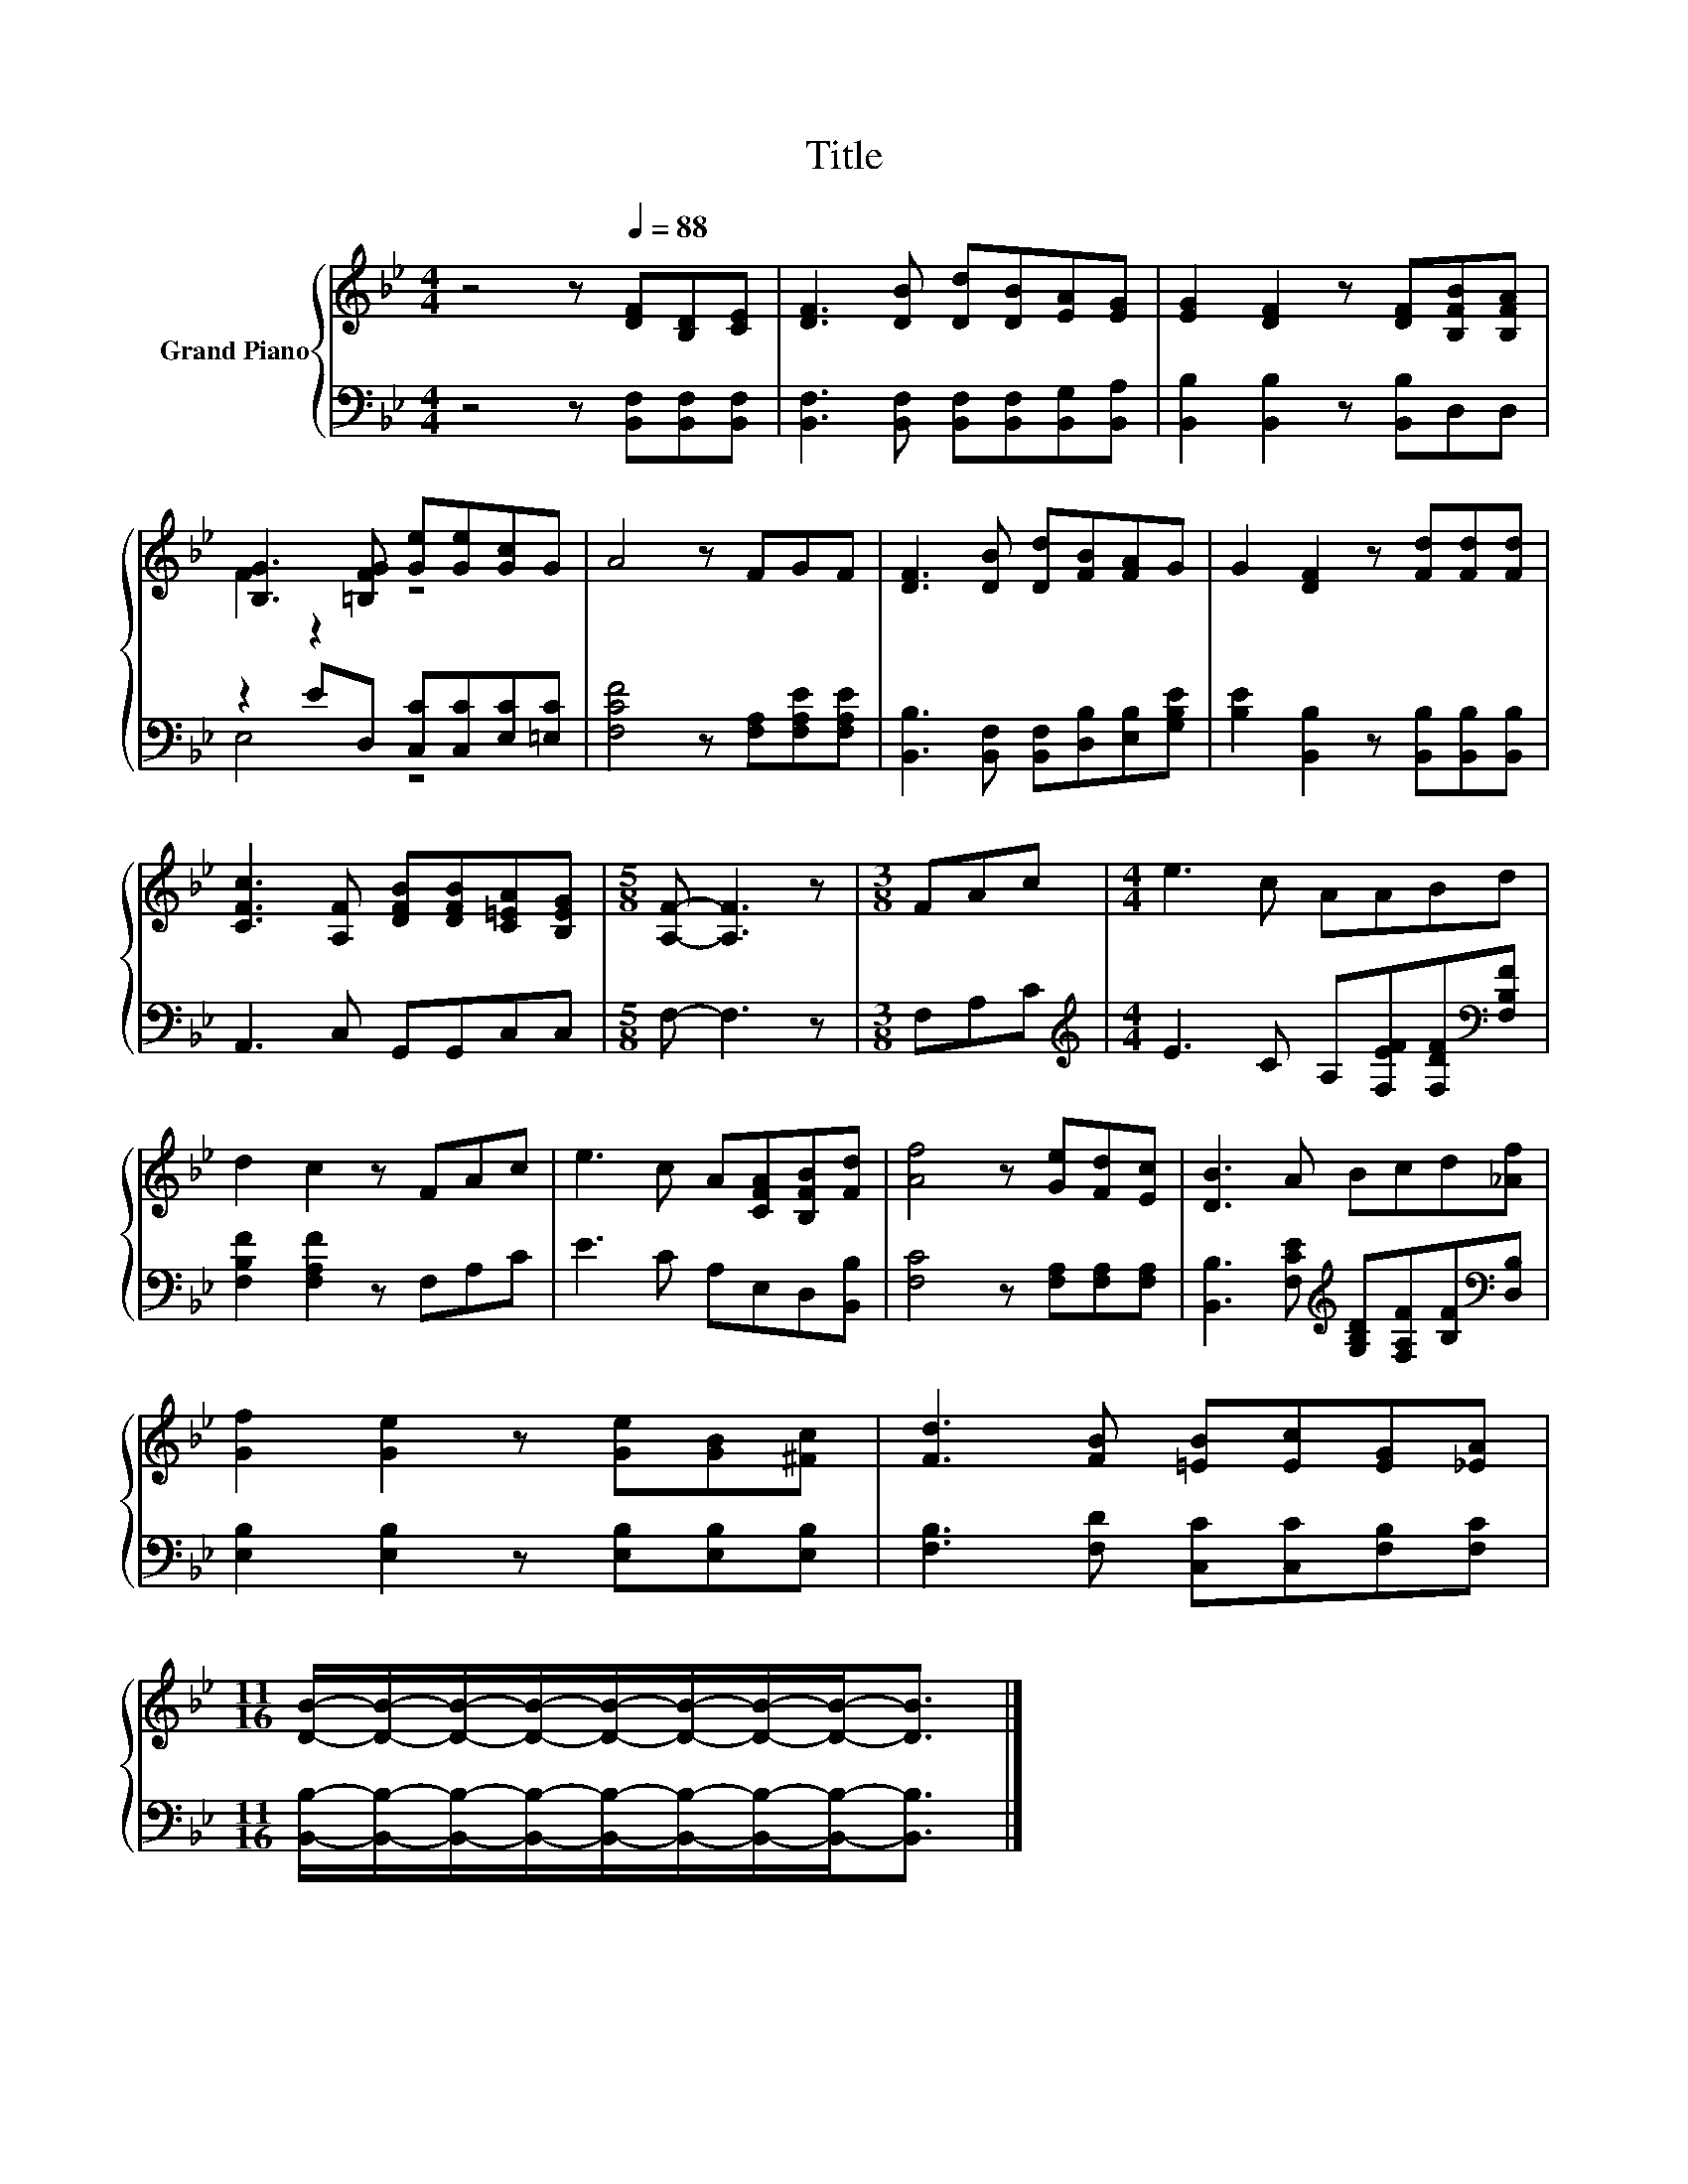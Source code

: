 X:1
T:Title
%%score { ( 1 3 ) | ( 2 4 ) }
L:1/8
M:4/4
K:Bb
V:1 treble nm="Grand Piano"
V:3 treble 
V:2 bass 
V:4 bass 
V:1
 z4 z[Q:1/4=88] [DF][B,D][CE] | [DF]3 [DB] [Dd][DB][EA][EG] | [EG]2 [DF]2 z [DF][B,FB][B,FA] | %3
 [B,G]3 [=B,FG] [Ge][Ge][Gc]G | A4 z FGF | [DF]3 [DB] [Dd][FB][FA]G | G2 [DF]2 z [Fd][Fd][Fd] | %7
 [CFc]3 [A,F] [DFB][DFB][C=EA][B,EG] |[M:5/8] [A,F]- [A,F]3 z |[M:3/8] FAc |[M:4/4] e3 c AABd | %11
 d2 c2 z FAc | e3 c A[CFA][B,FB][Fd] | [Af]4 z [Ge][Fd][Ec] | [DB]3 A Bcd[_Af] | %15
 [Gf]2 [Ge]2 z [Ge][GB][^Fc] | [Fd]3 [FB] [=EB][Ec][EG][_EA] | %17
[M:11/16] [DB]/-[DB]/-[DB]/-[DB]/-[DB]/-[DB]/-[DB]/-[DB]-<[DB] |] %18
V:2
 z4 z [B,,F,][B,,F,][B,,F,] | [B,,F,]3 [B,,F,] [B,,F,][B,,F,][B,,G,][B,,A,] | %2
 [B,,B,]2 [B,,B,]2 z [B,,B,]D,D, | z2 ED, [C,C][C,C][E,C][=E,C] | [F,CF]4 z [F,A,][F,A,E][F,A,E] | %5
 [B,,B,]3 [B,,F,] [B,,F,][D,B,][E,B,][G,B,E] | [B,E]2 [B,,B,]2 z [B,,B,][B,,B,][B,,B,] | %7
 A,,3 C, G,,G,,C,C, |[M:5/8] F,- F,3 z |[M:3/8] F,A,C | %10
[M:4/4][K:treble] E3 C A,[F,EF][F,DF][K:bass][F,B,F] | [F,B,F]2 [F,A,F]2 z F,A,C | %12
 E3 C A,E,D,[B,,B,] | [F,C]4 z [F,A,][F,A,][F,A,] | %14
 [B,,B,]3 [F,CE][K:treble] [G,B,D][F,A,F][B,F][K:bass][D,B,] | %15
 [E,B,]2 [E,B,]2 z [E,B,][E,B,][E,B,] | [F,B,]3 [F,D] [C,C][C,C][F,B,][F,C] | %17
[M:11/16] [B,,B,]/-[B,,B,]/-[B,,B,]/-[B,,B,]/-[B,,B,]/-[B,,B,]/-[B,,B,]/-[B,,B,]-<[B,,B,] |] %18
V:3
 x8 | x8 | x8 | F2 z2 z4 | x8 | x8 | x8 | x8 |[M:5/8] x5 |[M:3/8] x3 |[M:4/4] x8 | x8 | x8 | x8 | %14
 x8 | x8 | x8 |[M:11/16] x11/2 |] %18
V:4
 x8 | x8 | x8 | E,4 z4 | x8 | x8 | x8 | x8 |[M:5/8] x5 |[M:3/8] x3 | %10
[M:4/4][K:treble] x7[K:bass] x | x8 | x8 | x8 | x4[K:treble] x3[K:bass] x | x8 | x8 | %17
[M:11/16] x11/2 |] %18

